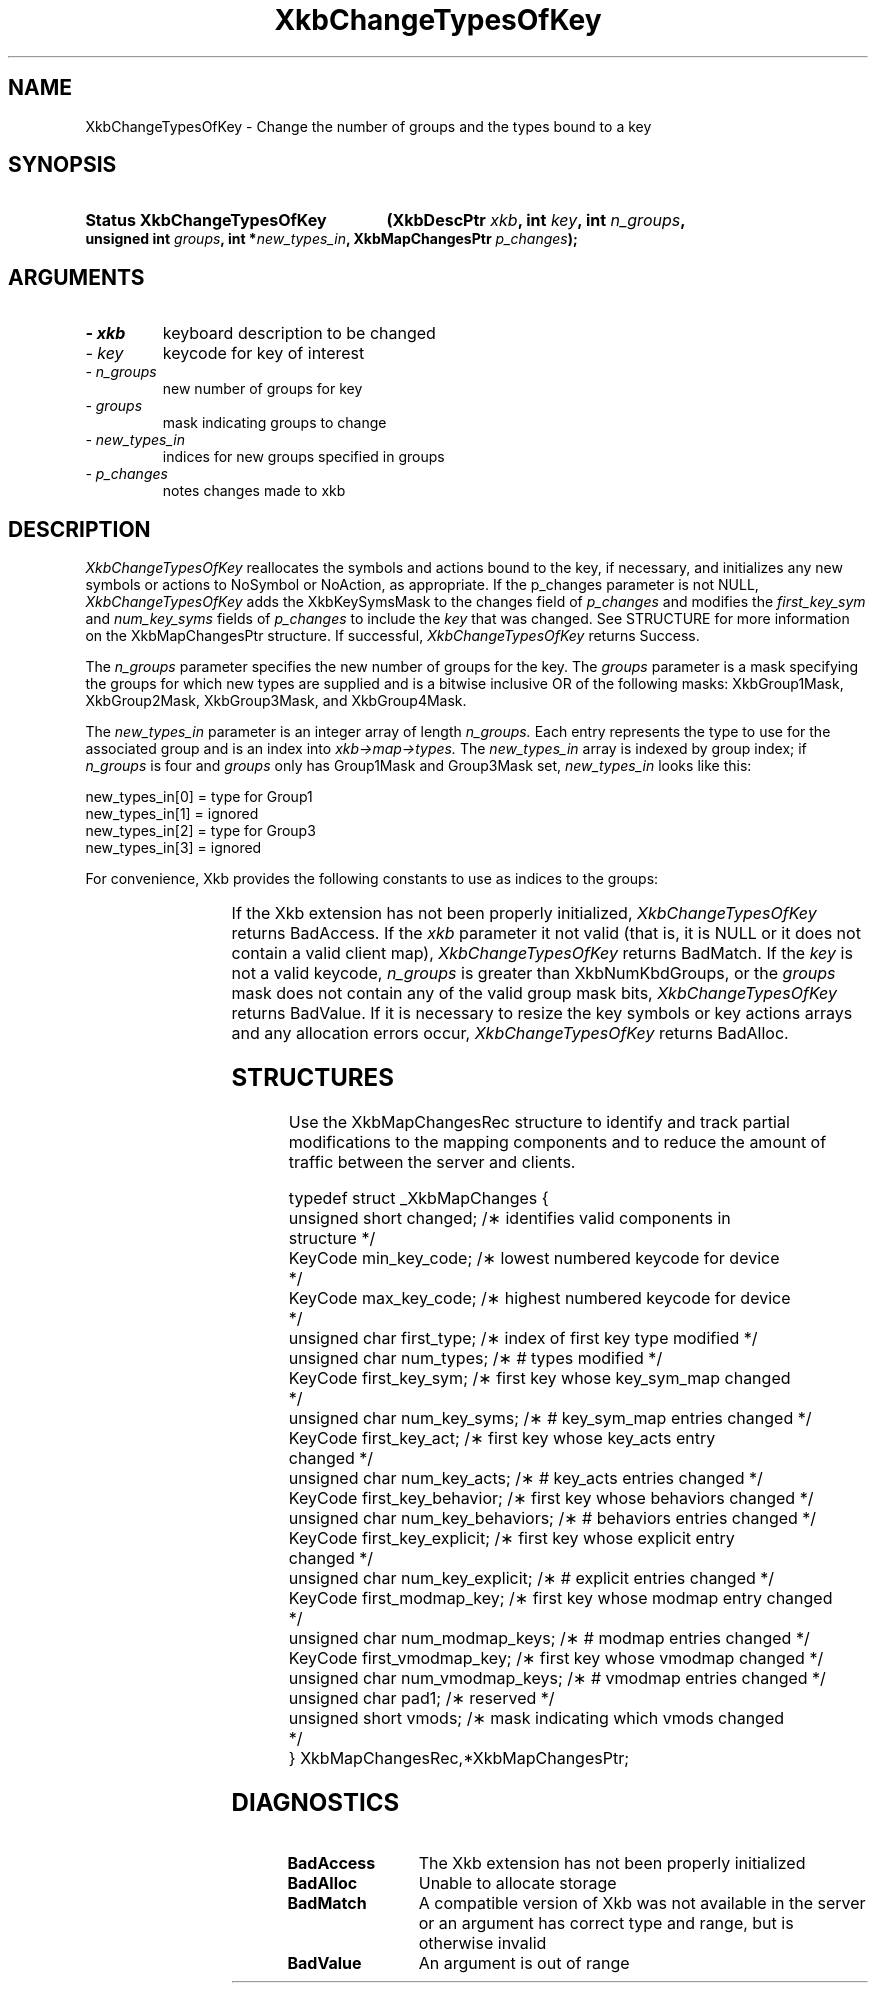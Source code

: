'\" t
.\" Copyright 1999 Oracle and/or its affiliates. All rights reserved.
.\"
.\" Permission is hereby granted, free of charge, to any person obtaining a
.\" copy of this software and associated documentation files (the "Software"),
.\" to deal in the Software without restriction, including without limitation
.\" the rights to use, copy, modify, merge, publish, distribute, sublicense,
.\" and/or sell copies of the Software, and to permit persons to whom the
.\" Software is furnished to do so, subject to the following conditions:
.\"
.\" The above copyright notice and this permission notice (including the next
.\" paragraph) shall be included in all copies or substantial portions of the
.\" Software.
.\"
.\" THE SOFTWARE IS PROVIDED "AS IS", WITHOUT WARRANTY OF ANY KIND, EXPRESS OR
.\" IMPLIED, INCLUDING BUT NOT LIMITED TO THE WARRANTIES OF MERCHANTABILITY,
.\" FITNESS FOR A PARTICULAR PURPOSE AND NONINFRINGEMENT.  IN NO EVENT SHALL
.\" THE AUTHORS OR COPYRIGHT HOLDERS BE LIABLE FOR ANY CLAIM, DAMAGES OR OTHER
.\" LIABILITY, WHETHER IN AN ACTION OF CONTRACT, TORT OR OTHERWISE, ARISING
.\" FROM, OUT OF OR IN CONNECTION WITH THE SOFTWARE OR THE USE OR OTHER
.\" DEALINGS IN THE SOFTWARE.
.\"
.TH XkbChangeTypesOfKey 3 "libX11 1.4.99.1" "X Version 11" "XKB FUNCTIONS"
.SH NAME
XkbChangeTypesOfKey \- Change the number of groups and the types bound to a key 
.SH SYNOPSIS
.HP
.B Status XkbChangeTypesOfKey
.BI "(\^XkbDescPtr " "xkb" "\^,"
.BI "int " "key" "\^,"
.BI "int " "n_groups" "\^,"
.BI "unsigned int " "groups" "\^,"
.BI "int *" "new_types_in" "\^,"
.BI "XkbMapChangesPtr " "p_changes" "\^);"
.if n .ti +5n
.if t .ti +.5i
.SH ARGUMENTS
.TP
.I \- xkb
keyboard description to be changed
.TP
.I \- key
keycode for key of interest
.TP
.I \- n_groups
new number of groups for key
.TP
.I \- groups
mask indicating groups to change
.TP
.I \- new_types_in
indices for new groups specified in groups
.TP
.I \- p_changes
notes changes made to xkb
.SH DESCRIPTION
.LP
.I XkbChangeTypesOfKey 
reallocates the symbols and actions bound to the key, if necessary, and 
initializes any new symbols 
or actions to NoSymbol or NoAction, as appropriate. If the p_changes parameter 
is not NULL, 
.I XkbChangeTypesOfKey 
adds the XkbKeySymsMask to the changes field of 
.I p_changes 
and modifies the 
.I first_key_sym 
and 
.I num_key_syms 
fields of 
.I p_changes 
to include the 
.I key 
that was changed. See STRUCTURE for more information on the XkbMapChangesPtr 
structure. If 
successful, 
.I XkbChangeTypesOfKey 
returns Success.

The 
.I n_groups 
parameter specifies the new number of groups for the key. The 
.I groups 
parameter is a mask specifying the groups for which new types are supplied and 
is a bitwise 
inclusive OR of the following masks: XkbGroup1Mask, XkbGroup2Mask, 
XkbGroup3Mask, and XkbGroup4Mask.

The 
.I new_types_in 
parameter is an integer array of length 
.I n_groups. 
Each entry represents the type to use for the associated group and is an index 
into 
.I xkb->map->types. 
The 
.I new_types_in 
array is indexed by group index; if 
.I n_groups 
is four and 
.I groups 
only has Group1Mask and Group3Mask set, 
.I new_types_in 
looks like this:
.nf

    new_types_in[0] = type for Group1
    new_types_in[1] = ignored
    new_types_in[2] = type for Group3
    new_types_in[3] = ignored
    
.fi    
For convenience, Xkb provides the following constants to use as indices to the 
groups:

.TS
c s
l l
l l.
Table 1 Group Index Constants
_
Constant Name	Value
_
XkbGroup1Index	0
XkbGroup2Index	1
XkbGroup3Index	2
XkbGroup4Index	3
.TE

If the Xkb extension has not been properly initialized, 
.I XkbChangeTypesOfKey 
returns BadAccess. If the 
.I xkb 
parameter it not valid (that is, it is NULL or it does not contain a valid 
client map), 
.I XkbChangeTypesOfKey 
returns BadMatch. If the 
.I key 
is not a valid keycode, 
.I n_groups 
is greater than XkbNumKbdGroups, or the 
.I groups 
mask does not contain any of the valid group mask bits, 
.I XkbChangeTypesOfKey 
returns BadValue. If it is necessary to resize the key symbols or key actions 
arrays and any 
allocation errors occur, 
.I XkbChangeTypesOfKey 
returns BadAlloc.
.SH STRUCTURES
.LP
Use the XkbMapChangesRec structure to identify and track partial modifications 
to the mapping 
components and to reduce the amount of traffic between the server and clients.
.nf

typedef struct _XkbMapChanges {
    unsigned short   changed;            /\(** identifies valid components in 
structure */
    KeyCode          min_key_code;       /\(** lowest numbered keycode for device 
*/
    KeyCode          max_key_code;       /\(** highest numbered keycode for device 
*/
    unsigned char    first_type;         /\(** index of first key type modified */
    unsigned char    num_types;          /\(** # types modified */
    KeyCode          first_key_sym;      /\(** first key whose key_sym_map changed 
*/
    unsigned char    num_key_syms;       /\(** # key_sym_map entries changed */
    KeyCode          first_key_act;      /\(** first key whose key_acts entry 
changed */
    unsigned char    num_key_acts;       /\(** # key_acts entries changed */
    KeyCode          first_key_behavior; /\(** first key whose behaviors changed */
    unsigned char    num_key_behaviors;  /\(** # behaviors entries changed */
    KeyCode          first_key_explicit; /\(** first key whose explicit entry 
changed */
    unsigned char    num_key_explicit;   /\(** # explicit entries changed */
    KeyCode          first_modmap_key;   /\(** first key whose modmap entry changed 
*/
    unsigned char    num_modmap_keys;    /\(** # modmap entries changed */
    KeyCode          first_vmodmap_key;  /\(** first key whose vmodmap changed */
    unsigned char    num_vmodmap_keys;   /\(** # vmodmap entries changed */
    unsigned char    pad1;               /\(** reserved */
    unsigned short   vmods;              /\(** mask indicating which vmods changed 
*/
} XkbMapChangesRec,*XkbMapChangesPtr;

.fi
.SH DIAGNOSTICS
.TP 15
.B BadAccess
The Xkb extension has not been properly initialized
.TP 15
.B BadAlloc
Unable to allocate storage
.TP 15
.B BadMatch
A compatible version of Xkb was not available in the server or an argument has 
correct type and 
range, but is otherwise invalid
.TP 15
.B BadValue
An argument is out of range
